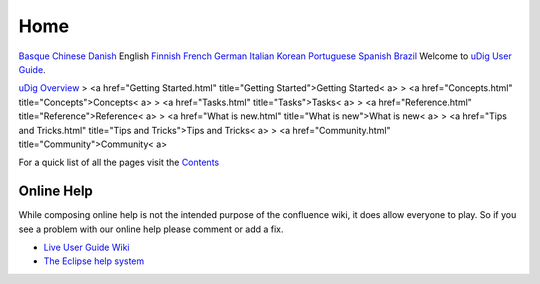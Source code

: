 


Home
~~~~
`Basque`_ `Chinese`_ `Danish`_ English `Finnish`_ `French`_ `German`_
`Italian`_ `Korean`_ `Portuguese`_ `Spanish`_ `Brazil`_
Welcome to `uDig User Guide`_.

`uDig Overview`_
> <a href="Getting Started.html" title="Getting Started">Getting
Started< a>
> <a href="Concepts.html" title="Concepts">Concepts< a>
> <a href="Tasks.html" title="Tasks">Tasks< a>
> <a href="Reference.html" title="Reference">Reference< a>
> <a href="What is new.html" title="What is new">What is new< a>
> <a href="Tips and Tricks.html" title="Tips and Tricks">Tips and
Tricks< a>
> <a href="Community.html" title="Community">Community< a>

For a quick list of all the pages visit the `Contents`_



Online Help
-----------

While composing online help is not the intended purpose of the
confluence wiki, it does allow everyone to play. So if you see a
problem with our online help please comment or add a fix.


+ `Live User Guide Wiki`_
+ `The Eclipse help system`_


.. _Chinese: http://udig.refractions.net/confluence//display/ZH/Home
.. _German: http://udig.refractions.net/confluence//display/DE/Home
.. _Live User Guide Wiki: http://udig.refractions.net/confluence/display/EN
.. _Portuguese: http://udig.refractions.net/confluence//display/PT/Home
.. _Danish: http://udig.refractions.net/confluence//display/NL/Home
.. _Basque: http://udig.refractions.net/confluence//display/EU/Home
.. _uDig User Guide: uDig User Guide.html
.. _uDig Overview: uDig Overview.html
.. _Italian: http://udig.refractions.net/confluence//display/IT/HOME
.. _French: http://udig.refractions.net/confluence//display/FR/Home
.. _Brazil: http://udig.refractions.net/confluence//display/PTBR/Home
.. _Contents: Contents.html
.. _Korean: http://udig.refractions.net/confluence//display/KO/Home
.. _Finnish: http://udig.refractions.net/confluence//display/FI/Home
.. _Spanish: http://udig.refractions.net/confluence//display/ES/Home
.. _The Eclipse help system: http://help.eclipse.org/



